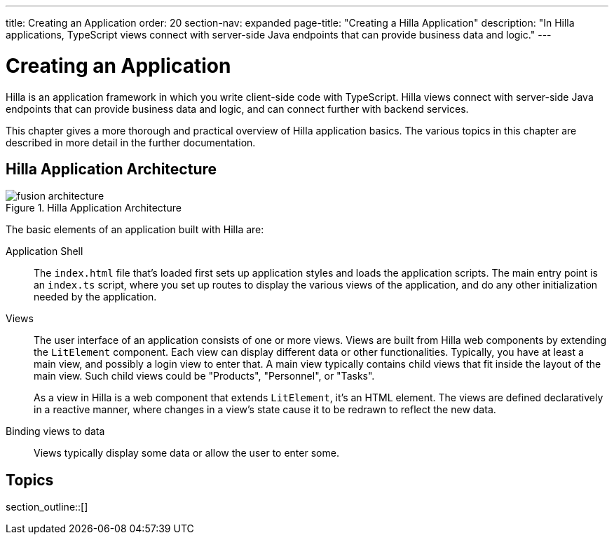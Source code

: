 ---
title: Creating an Application
order: 20
section-nav: expanded
page-title: "Creating a Hilla Application"
description: "In Hilla applications, TypeScript views connect with server-side Java endpoints that can provide business data and logic."
---

[[fusion.application.overview]]
= Creating an Application

Hilla is an application framework in which you write client-side code with TypeScript.
Hilla views connect with server-side Java endpoints that can provide business data and logic, and can connect further with backend services.

This chapter gives a more thorough and practical overview of Hilla application basics.
The various topics in this chapter are described in more detail in the further documentation.

== Hilla Application Architecture

.Hilla Application Architecture
image::images/fusion-architecture.png[]

The basic elements of an application built with Hilla are:

Application Shell::
The [filename]`index.html` file that's loaded first sets up application styles and loads the application scripts.
The main entry point is an [filename]`index.ts` script, where you set up routes to display the various views of the application, and do any other initialization needed by the application.

Views::
The user interface of an application consists of one or more views.
Views are built from Hilla web components by extending the [classname]`LitElement` component.
Each view can display different data or other functionalities.
Typically, you have at least a main view, and possibly a login view to enter that.
A main view typically contains child views that fit inside the layout of the main view.
Such child views could be "Products", "Personnel", or "Tasks".
+
As a view in Hilla is a web component that extends [classname]`LitElement`, it's an HTML element.
The views are defined declaratively in a reactive manner, where changes in a view's state cause it to be redrawn to reflect the new data.

Binding views to data::
  Views typically display some data or allow the user to enter some.

== Topics

section_outline::[]
